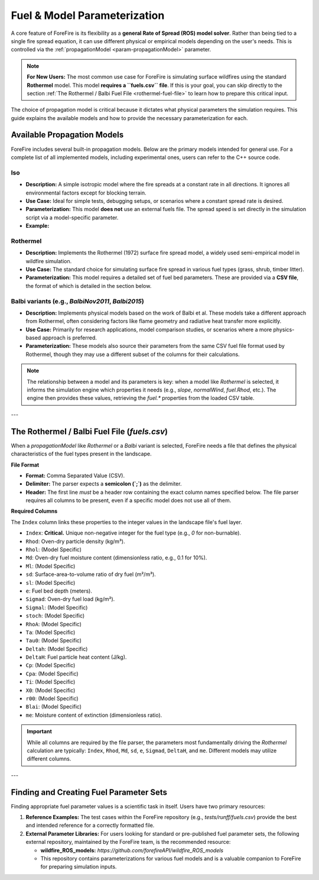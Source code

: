 .. _userguide-fuels-and-models:

Fuel & Model Parameterization
=============================

A core feature of ForeFire is its flexibility as a **general Rate of Spread (ROS) model solver**. Rather than being tied to a single fire spread equation, it can use different physical or empirical models depending on the user's needs. This is controlled via the :ref:`propagationModel <param-propagationModel>` parameter.

.. note::
   **For New Users:** The most common use case for ForeFire is simulating surface wildfires using the standard **Rothermel** model. This model **requires a ``fuels.csv`` file**. If this is your goal, you can skip directly to the section :ref:`The Rothermel / Balbi Fuel File <rothermel-fuel-file>` to learn how to prepare this critical input.

The choice of propagation model is critical because it dictates what physical parameters the simulation requires. This guide explains the available models and how to provide the necessary parameterization for each.

Available Propagation Models
----------------------------

ForeFire includes several built-in propagation models. Below are the primary models intended for general use. For a complete list of all implemented models, including experimental ones, users can refer to the C++ source code.

**Iso**
^^^^^^^
*   **Description:** A simple isotropic model where the fire spreads at a constant rate in all directions. It ignores all environmental factors except for blocking terrain.
*   **Use Case:** Ideal for simple tests, debugging setups, or scenarios where a constant spread rate is desired.
*   **Parameterization:** This model **does not** use an external fuels file. The spread speed is set directly in the simulation script via a model-specific parameter.
*   **Example:**
  .. code-block:: bash
    setParameter[propagationModel=Iso]
    setParameter[Iso.speed=0.5]  # Sets spread to 0.5 meters/second

**Rothermel**
^^^^^^^^^^^^^
*   **Description:** Implements the Rothermel (1972) surface fire spread model, a widely used semi-empirical model in wildfire simulation.
*   **Use Case:** The standard choice for simulating surface fire spread in various fuel types (grass, shrub, timber litter).
*   **Parameterization:** This model requires a detailed set of fuel bed parameters. These are provided via a **CSV file**, the format of which is detailed in the section below.

**Balbi** variants (e.g., `BalbiNov2011`, `Balbi2015`)
^^^^^^^^^^^^^^^^^^^^^^^^^^^^^^^^^^^^^^^^^^^^^^^^^^^^^^^^
*   **Description:** Implements physical models based on the work of Balbi et al. These models take a different approach from Rothermel, often considering factors like flame geometry and radiative heat transfer more explicitly.
*   **Use Case:** Primarily for research applications, model comparison studies, or scenarios where a more physics-based approach is preferred.
*   **Parameterization:** These models also source their parameters from the same CSV fuel file format used by Rothermel, though they may use a different subset of the columns for their calculations.

.. note::
  The relationship between a model and its parameters is key: when a model like `Rothermel` is selected, it informs the simulation engine which properties it needs (e.g., `slope`, `normalWind`, `fuel.Rhod`, etc.). The engine then provides these values, retrieving the `fuel.*` properties from the loaded CSV table.

---

.. _rothermel-fuel-file:

The Rothermel / Balbi Fuel File (`fuels.csv`)
-----------------------------------------------

When a `propagationModel` like `Rothermel` or a `Balbi` variant is selected, ForeFire needs a file that defines the physical characteristics of the fuel types present in the landscape.

**File Format**

*   **Format:** Comma Separated Value (CSV).
*   **Delimiter:** The parser expects a **semicolon (`;`)** as the delimiter.
*   **Header:** The first line *must* be a header row containing the exact column names specified below. The file parser requires all columns to be present, even if a specific model does not use all of them.

**Required Columns**

The ``Index`` column links these properties to the integer values in the landscape file's fuel layer.

*   ``Index``: **Critical.** Unique non-negative integer for the fuel type (e.g., `0` for non-burnable).
*   ``Rhod``: Oven-dry particle density (kg/m³).
*   ``Rhol``: (Model Specific)
*   ``Md``: Oven-dry fuel moisture content (dimensionless ratio, e.g., 0.1 for 10%).
*   ``Ml``: (Model Specific)
*   ``sd``: Surface-area-to-volume ratio of dry fuel (m²/m³).
*   ``sl``: (Model Specific)
*   ``e``: Fuel bed depth (meters).
*   ``Sigmad``: Oven-dry fuel load (kg/m²).
*   ``Sigmal``: (Model Specific)
*   ``stoch``: (Model Specific)
*   ``RhoA``: (Model Specific)
*   ``Ta``: (Model Specific)
*   ``Tau0``: (Model Specific)
*   ``Deltah``: (Model Specific)
*   ``DeltaH``: Fuel particle heat content (J/kg).
*   ``Cp``: (Model Specific)
*   ``Cpa``: (Model Specific)
*   ``Ti``: (Model Specific)
*   ``X0``: (Model Specific)
*   ``r00``: (Model Specific)
*   ``Blai``: (Model Specific)
*   ``me``: Moisture content of extinction (dimensionless ratio).

.. important::
   While all columns are required by the file parser, the parameters most fundamentally driving the *Rothermel* calculation are typically: ``Index``, ``Rhod``, ``Md``, ``sd``, ``e``, ``Sigmad``, ``DeltaH``, and ``me``. Different models may utilize different columns.

---

Finding and Creating Fuel Parameter Sets
----------------------------------------

Finding appropriate fuel parameter values is a scientific task in itself. Users have two primary resources:

1.  **Reference Examples:** The test cases within the ForeFire repository (e.g., `tests/runff/fuels.csv`) provide the best and intended reference for a correctly formatted file.
2.  **External Parameter Libraries:** For users looking for standard or pre-published fuel parameter sets, the following external repository, maintained by the ForeFire team, is the recommended resource:

    *   **wildfire_ROS_models:** `https://github.com/forefireAPI/wildfire_ROS_models`
    *   This repository contains parameterizations for various fuel models and is a valuable companion to ForeFire for preparing simulation inputs.